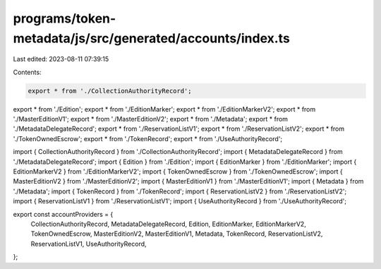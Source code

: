 programs/token-metadata/js/src/generated/accounts/index.ts
==========================================================

Last edited: 2023-08-11 07:39:15

Contents:

.. code-block:: ts

    export * from './CollectionAuthorityRecord';
export * from './Edition';
export * from './EditionMarker';
export * from './EditionMarkerV2';
export * from './MasterEditionV1';
export * from './MasterEditionV2';
export * from './Metadata';
export * from './MetadataDelegateRecord';
export * from './ReservationListV1';
export * from './ReservationListV2';
export * from './TokenOwnedEscrow';
export * from './TokenRecord';
export * from './UseAuthorityRecord';

import { CollectionAuthorityRecord } from './CollectionAuthorityRecord';
import { MetadataDelegateRecord } from './MetadataDelegateRecord';
import { Edition } from './Edition';
import { EditionMarker } from './EditionMarker';
import { EditionMarkerV2 } from './EditionMarkerV2';
import { TokenOwnedEscrow } from './TokenOwnedEscrow';
import { MasterEditionV2 } from './MasterEditionV2';
import { MasterEditionV1 } from './MasterEditionV1';
import { Metadata } from './Metadata';
import { TokenRecord } from './TokenRecord';
import { ReservationListV2 } from './ReservationListV2';
import { ReservationListV1 } from './ReservationListV1';
import { UseAuthorityRecord } from './UseAuthorityRecord';

export const accountProviders = {
  CollectionAuthorityRecord,
  MetadataDelegateRecord,
  Edition,
  EditionMarker,
  EditionMarkerV2,
  TokenOwnedEscrow,
  MasterEditionV2,
  MasterEditionV1,
  Metadata,
  TokenRecord,
  ReservationListV2,
  ReservationListV1,
  UseAuthorityRecord,
};



